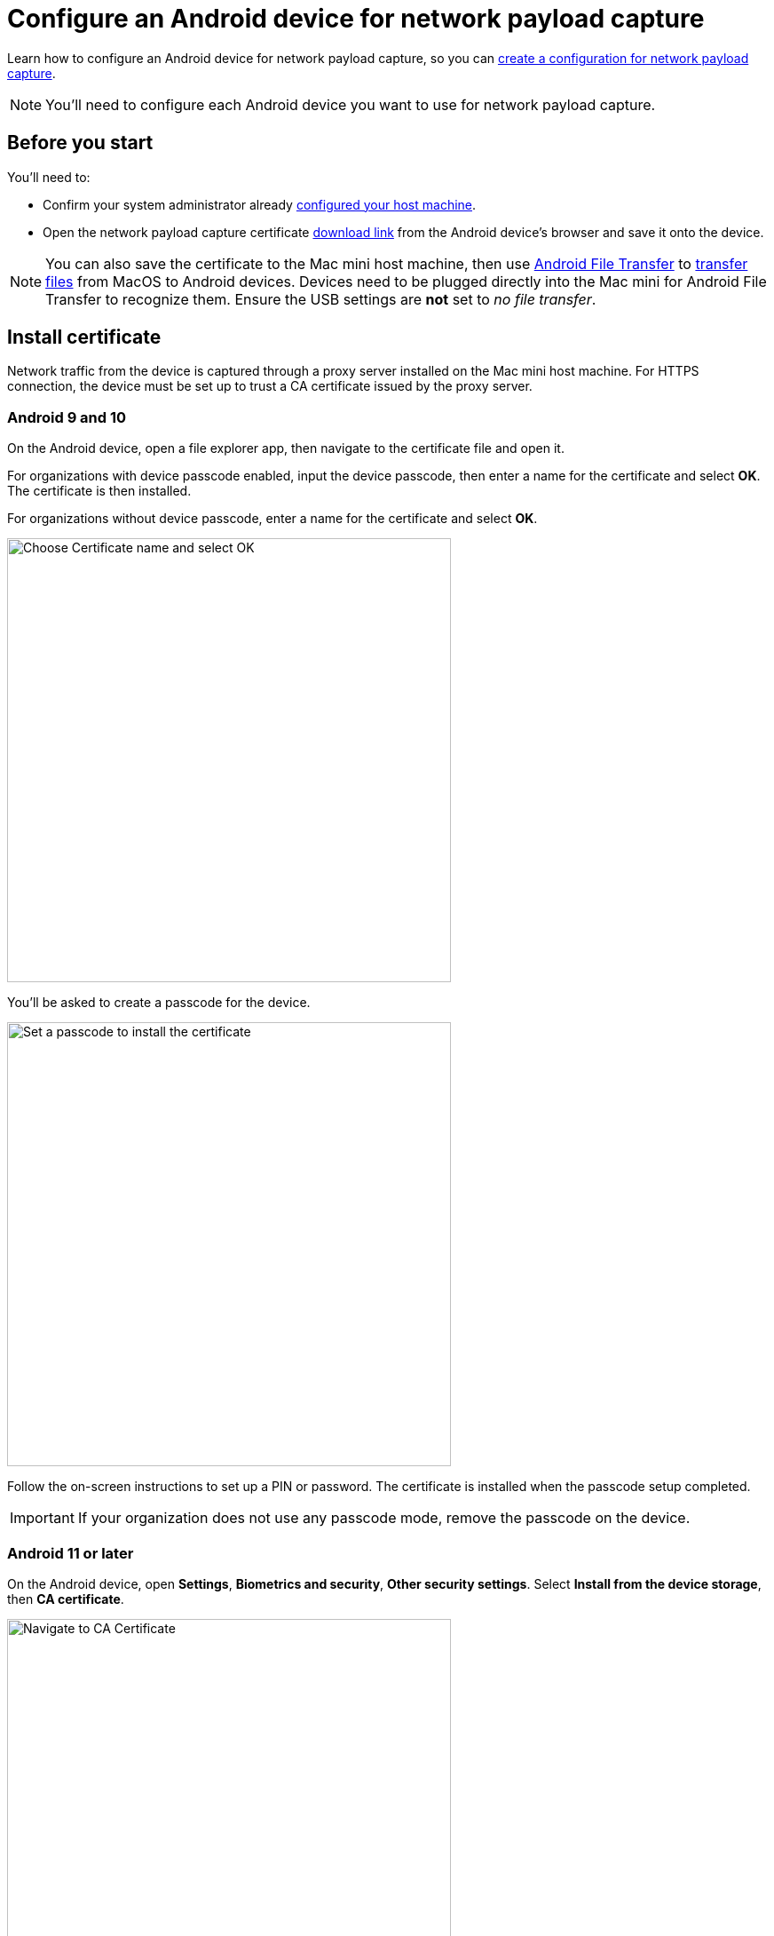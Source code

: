 = Configure an Android device for network payload capture
:navtitle: Configure an Android device

Learn how to configure an Android device for network payload capture, so you can xref:devices:local-devices/network-payload-capture/create-a-configuration.adoc[create a configuration for network payload capture].

[NOTE]
You'll need to configure each Android device you want to use for network payload capture.

[#_before_you_start]
== Before you start

You'll need to:

* Confirm your system administrator already xref:devices:local-devices/network-payload-capture/configure-the-host-machine.adoc[configured your host machine].
* Open the network payload capture certificate xref:attachment$kobiton-network-payload-capture-certificate-1.3.crt[download link] from the Android device's browser and save it onto the device.

[NOTE]
====
You can also save the certificate to the Mac mini host machine, then use https://www.android.com/filetransfer/[Android File Transfer] to https://support.google.com/android/answer/9064445?hl=en#zippy=%2Cmac-computer[transfer files] from MacOS to Android devices. Devices need to be plugged directly into the Mac mini for Android File Transfer to recognize them. Ensure the USB settings are *not* set to _no file transfer_.
====

== Install certificate
Network traffic from the device is captured through a proxy server installed on the Mac mini host machine. For HTTPS connection, the device must be set up to trust a CA certificate issued by the proxy server.

=== Android 9 and 10

On the Android device, open a file explorer app, then navigate to the certificate file and open it.

For organizations with device passcode enabled, input the device passcode, then enter a name for the certificate and select *OK*. The certificate is then installed.

For organizations without device passcode, enter a name for the certificate and select *OK*.

image:devices:android-certificate-name.png[width=500, alt="Choose Certificate name and select OK"]

You'll be asked to create a passcode for the device.

image:devices:android-passcode-require.png[width=500, alt="Set a passcode to install the certificate"]

Follow the on-screen instructions to set up a PIN or password. The certificate is installed when the passcode setup completed.

[IMPORTANT]
====
If your organization does not use any passcode mode, remove the passcode on the device.
====

=== Android 11 or later

On the Android device, open *Settings*, *Biometrics and security*, *Other security settings*. Select *Install from the device storage*, then *CA certificate*.

image:devices:android-ca-certificate.png[width=500, alt="Navigate to CA Certificate"]

Choose *Install anyway*, then select the certificate. Select *Done* to install.

image:devices:android-ca-certificate-install.png[width=500, alt="Install the CA Certificate"]
